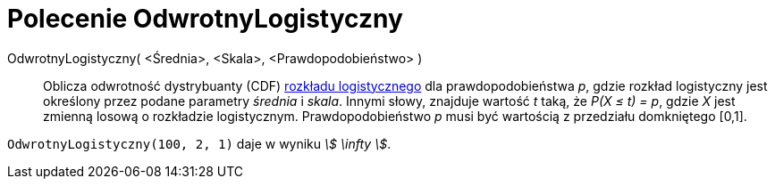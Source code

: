 = Polecenie OdwrotnyLogistyczny
:page-en: commands/InverseLogistic
ifdef::env-github[:imagesdir: /en/modules/ROOT/assets/images]

OdwrotnyLogistyczny( <Średnia>, <Skala>, <Prawdopodobieństwo> )::
  Oblicza odwrotność dystrybuanty (CDF)
  https://pl.wikipedia.org/wiki/Rozk%C5%82ad_logistyczny[rozkładu logistycznego] dla prawdopodobieństwa _p_, gdzie 
  rozkład logistyczny jest określony przez podane parametry _średnia_ i _skala_.
  Innymi słowy, znajduje wartość _t_ taką, że _P(X ≤ t) = p_, gdzie _X_ jest zmienną losową o rozkładzie logistycznym.
  Prawdopodobieństwo _p_ musi być wartością z przedziału domkniętego [0,1].

[EXAMPLE]
====

`++OdwrotnyLogistyczny(100, 2, 1)++` daje w wyniku _stem:[ \infty ]_.

====

